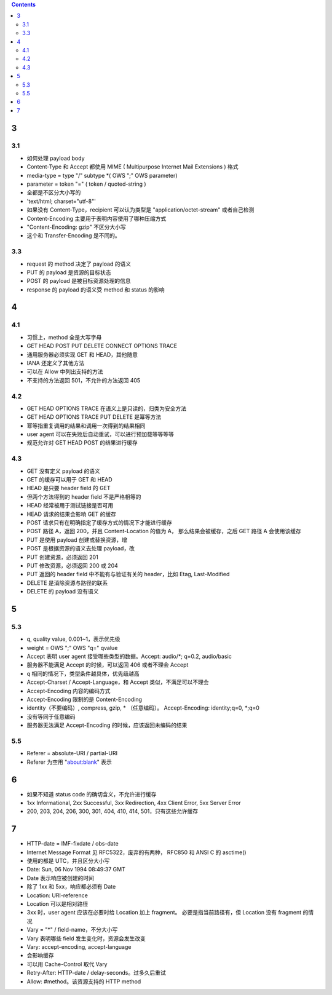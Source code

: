 .. contents::


3
==========

3.1
----------
+ 如何处理 payload body
+ Content-Type 和 Accept 都使用 MIME ( Multipurpose Internet Mail Extensions ) 格式

+ media-type = type "/" subtype \*( OWS ";" OWS parameter)
+ parameter = token "=" ( token / quoted-string )
+ 全都是不区分大小写的
+ 'text/html; charset="utf-8"'
+ 如果没有 Content-Type，recipient 可以认为类型是 "application/octet-stream" 或者自己检测

+ Content-Encoding 主要用于表明内容使用了哪种压缩方式
+ "Content-Encoding: gzip" 不区分大小写
+ 这个和 Transfer-Encoding 是不同的。


3.3
----------
+ request 的 method 决定了 payload 的语义
+ PUT 的 payload 是资源的目标状态
+ POST 的 payload 是被目标资源处理的信息
+ response 的 payload 的语义受 method 和 status 的影响




4
==========

4.1
----------
+ 习惯上，method 全是大写字母
+ GET HEAD POST PUT DELETE CONNECT OPTIONS TRACE
+ 通用服务器必须实现 GET 和 HEAD，其他随意
+ IANA 还定义了其他方法
+ 可以在 Allow 中列出支持的方法
+ 不支持的方法返回 501，不允许的方法返回 405


4.2
----------
+ GET HEAD OPTIONS TRACE 在语义上是只读的，归类为安全方法
+ GET HEAD OPTIONS TRACE PUT DELETE 是幂等方法
+ 幂等指重复调用的结果和调用一次得到的结果相同
+ user agent 可以在失败后自动重试，可以进行预加载等等等等
+ 规范允许对 GET HEAD POST 的结果进行缓存


4.3
----------
+ GET 没有定义 payload 的语义
+ GET 的缓存可以用于 GET 和 HEAD

+ HEAD 是只要 header field 的 GET
+ 但两个方法得到的 header field 不是严格相等的
+ HEAD 经常被用于测试链接是否可用
+ HEAD 请求的结果会影响 GET 的缓存

+ POST 请求只有在明确指定了缓存方式的情况下才能进行缓存
+ POST 路径 A，返回 200，并且 Content-Location 的值为 A，
  那么结果会被缓存，之后 GET  路径 A 会使用该缓存

+ PUT 是使用 payload 创建或替换资源，增
+ POST 是根据资源的语义去处理 payload，改
+ PUT 创建资源，必须返回 201
+ PUT 修改资源，必须返回 200 或 204
+ PUT 返回的 header field 中不能有与验证有关的 header，比如 Etag, Last-Modified

+ DELETE 是消除资源与路径的联系
+ DELETE 的 payload 没有语义



5
==========

5.3
----------
+ q, quality value, 0.001~1，表示优先级
+ weight = OWS ";" OWS "q=" qvalue

+ Accept 表明 user agent 接受哪些类型的数据。Accept: audio/\*; q=0.2, audio/basic
+ 服务器不能满足 Accept 的时候，可以返回 406 或者不理会 Accept
+ q 相同的情况下，类型条件越具体，优先级越高

+ Accept-Charset / Accept-Language，和 Accept 类似，不满足可以不理会

+ Accept-Encoding 内容的编码方式
+ Accept-Encoding 限制的是 Content-Encoding
+ identity（不要编码）, compress, gzip, * （任意编码）。
  Accept-Encoding: identity;q=0, \*;q=0
+ 没有等同于任意编码
+ 服务器无法满足 Accept-Encoding 的时候，应该返回未编码的结果

5.5
----------
+ Referer = absolute-URI / partial-URI
+ Referer 为空用 "about:blank" 表示



6
==========
+ 如果不知道 status code 的确切含义，不允许进行缓存
+ 1xx Informational, 2xx Successful, 3xx Redirection, 4xx Client Error, 5xx Server Error
+ 200, 203, 204, 206, 300, 301, 404, 410, 414, 501，只有这些允许缓存


7
==========
+ HTTP-date = IMF-fixdate / obs-date
+ Internet Message Format 见 RFC5322，废弃的有两种，
  RFC850 和 ANSI C 的 asctime()
+ 使用的都是 UTC，并且区分大小写
+ Date: Sun, 06 Nov 1994 08:49:37 GMT
+ Date 表示响应被创建的时间
+ 除了 1xx 和 5xx，响应都必须有 Date


+ Location: URI-reference
+ Location 可以是相对路径
+ 3xx 时，user agent 应该在必要时给 Location 加上 fragment。
  必要是指当前路径有，但 Location 没有 fragment 的情况


+ Vary = "*" / field-name，不分大小写
+ Vary 表明哪些 field 发生变化时，资源会发生改变
+ Vary: accept-encoding, accept-language
+ 会影响缓存
+ 可以用 Cache-Control 取代 Vary


+ Retry-After: HTTP-date / delay-seconds。过多久后重试
+ Allow: #method。该资源支持的 HTTP method
